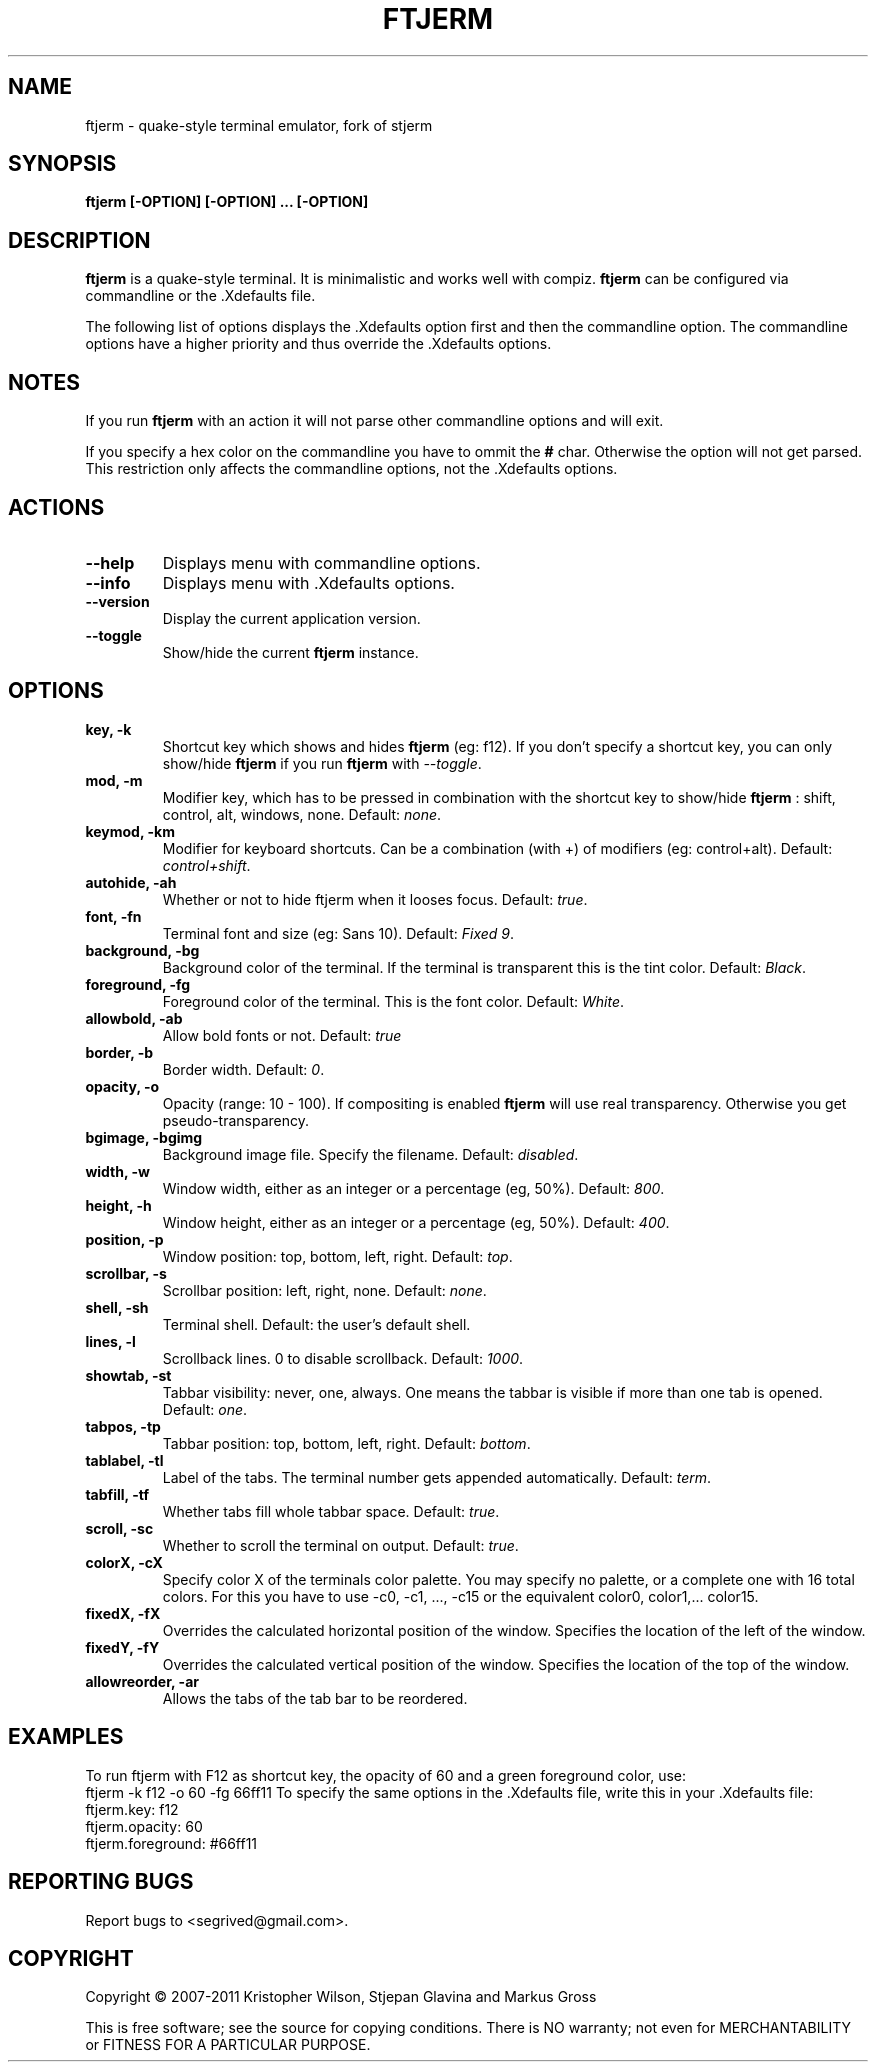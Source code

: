 .TH FTJERM "8" "Last Change: 22 Apr 2012" "ftjerm 0.01" ""
.SH NAME
ftjerm \- quake\-style terminal emulator, fork of stjerm
.SH SYNOPSIS
.B ftjerm [-OPTION] [-OPTION] ... [-OPTION]
.SH DESCRIPTION
.B ftjerm
is a quake\-style terminal. It is minimalistic and works
well with compiz.
.B ftjerm
can be configured via commandline or the .Xdefaults file.

The following list of options displays the .Xdefaults 
option first and then the commandline option.
The commandline options have a higher priority and 
thus override the .Xdefaults options.
.SH NOTES
If you run \fBftjerm\fR with an action it will not parse other commandline options and will exit.

If you specify a hex color on the commandline you have to ommit the \fB#\fR char. 
Otherwise the option will not get parsed.
This restriction only affects the commandline options, not the .Xdefaults options.
.SH ACTIONS
.TP
.B "\-\-help"
Displays menu with commandline options.
.TP
.B "\-\-info"
Displays menu with .Xdefaults options.
.TP
.B "\-\-version"
Display the current application version.
.TP
.B "\-\-toggle"
Show/hide the current \fBftjerm\fR instance.
.SH OPTIONS
.TP
.B "key, \-k"
Shortcut key which shows and hides \fBftjerm\fR (eg: f12). If you don't specify a shortcut key, you can only show/hide \fBftjerm\fR if you run \fBftjerm\fR with \fI\-\-toggle\fR.
.TP
.B "mod, \-m"
Modifier key, which has to be pressed in combination with the shortcut key to show/hide
.B ftjerm
: shift, control, alt, windows, none. Default: \fInone\fR.
.TP
.B "keymod, \-km"
Modifier for keyboard shortcuts. Can be a combination (with +) of modifiers (eg: control+alt). Default: \fIcontrol+shift\fR.
.TP
.B "autohide, \-ah"
Whether or not to hide ftjerm when it looses focus. Default: \fItrue\fR.
.TP
.B "font, \-fn"
Terminal font and size (eg: Sans 10). Default: \fIFixed 9\fR.
.TP
.B "background, \-bg"
Background color of the terminal. If the terminal is transparent this is the tint color. Default: \fIBlack\fR.
.TP
.B "foreground, \-fg"
Foreground color of the terminal. This is the font color. Default: \fIWhite\fR.
.TP
.B "allowbold, \-ab"
Allow bold fonts or not. Default: \fItrue\fR
.TP
.B "border, \-b"
Border width. Default: \fI0\fR.
.TP
.B "opacity, \-o"
Opacity (range: 10 - 100). If compositing is enabled \fBftjerm\fR will use real transparency. Otherwise you get pseudo\-transparency.
.TP
.B "bgimage, \-bgimg"
Background image file. Specify the filename. Default: \fIdisabled\fR.
.TP
.B "width, \-w"
Window width, either as an integer or a percentage (eg, 50%). Default: \fI800\fR.
.TP
.B "height, \-h"
Window height, either as an integer or a percentage (eg, 50%). Default: \fI400\fR.
.TP
.B "position, \-p"
Window position: top, bottom, left, right. Default: \fItop\fR.
.TP
.B "scrollbar, \-s"
Scrollbar position: left, right, none. Default: \fInone\fR.
.TP
.B "shell, \-sh"
Terminal shell. Default: the user's default shell.
.TP
.B "lines, \-l"
Scrollback lines. 0 to disable scrollback. Default: \fI1000\fR.
.TP
.B "showtab, \-st"
Tabbar visibility: never, one, always. One means the tabbar is visible if more than one tab is opened. Default: \fIone\fR.
.TP
.B "tabpos, \-tp"
Tabbar position: top, bottom, left, right. Default: \fIbottom\fR.
.TP
.B "tablabel, \-tl"
Label of the tabs. The terminal number gets appended automatically. Default: \fIterm\fR.
.TP
.B "tabfill, \-tf"
Whether tabs fill whole tabbar space. Default: \fItrue\fR.
.TP
.B "scroll, \-sc"
Whether to scroll the terminal on output. Default: \fItrue\fR.
.TP
.B "colorX, \-cX"
Specify color X of the terminals color palette. You may specify no palette, or a complete one with 16 total colors.
For this you have to use \-c0, \-c1, ..., \-c15 or the equivalent color0, color1,... color15.
.TP
.B "fixedX, \-fX"
Overrides the calculated horizontal position of the window. Specifies the location of the left of the window.
.TP
.B "fixedY, \-fY"
Overrides the calculated vertical position of the window. Specifies the location of the top of the window.
.TP
.B "allowreorder, \-ar"
Allows the tabs of the tab bar to be reordered.
.SH EXAMPLES
To run ftjerm with F12 as shortcut key, the opacity of 60 and a green foreground color, use:
 ftjerm -k f12 -o 60 -fg 66ff11
To specify the same options in the .Xdefaults file, write this in your .Xdefaults file:
 ftjerm.key: f12
 ftjerm.opacity: 60
 ftjerm.foreground: #66ff11
.SH "REPORTING BUGS"
Report bugs to <segrived@gmail.com>.
.SH COPYRIGHT
Copyright \(co 2007-2011 Kristopher Wilson, Stjepan Glavina and Markus Gross

This is free software; see the source for copying conditions.  There is NO
warranty; not even for MERCHANTABILITY or FITNESS FOR A PARTICULAR PURPOSE.
